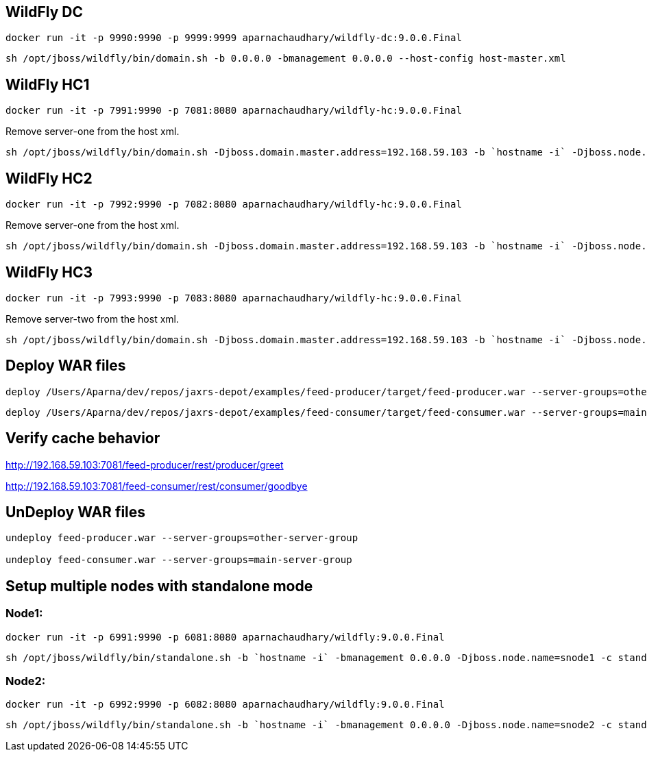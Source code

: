 == WildFly DC

[source,bash]
-------------
docker run -it -p 9990:9990 -p 9999:9999 aparnachaudhary/wildfly-dc:9.0.0.Final
-------------

[source,bash]
-------------
sh /opt/jboss/wildfly/bin/domain.sh -b 0.0.0.0 -bmanagement 0.0.0.0 --host-config host-master.xml
-------------

== WildFly HC1

[source,bash]
-------------
docker run -it -p 7991:9990 -p 7081:8080 aparnachaudhary/wildfly-hc:9.0.0.Final
-------------

Remove server-one from the host xml.

[source,bash]
-------------
sh /opt/jboss/wildfly/bin/domain.sh -Djboss.domain.master.address=192.168.59.103 -b `hostname -i` -Djboss.node.name=node1 -Djboss.http.port=8080 --host-config host-slave.xml
-------------

== WildFly HC2

[source,bash]
-------------
docker run -it -p 7992:9990 -p 7082:8080 aparnachaudhary/wildfly-hc:9.0.0.Final
-------------

Remove server-one from the host xml.

[source,bash]
-------------
sh /opt/jboss/wildfly/bin/domain.sh -Djboss.domain.master.address=192.168.59.103 -b `hostname -i` -Djboss.node.name=node2 -Djboss.http.port=8080 --host-config host-slave.xml
-------------

== WildFly HC3

[source,bash]
-------------
docker run -it -p 7993:9990 -p 7083:8080 aparnachaudhary/wildfly-hc:9.0.0.Final
-------------

Remove server-two from the host xml.

[source,bash]
-------------
sh /opt/jboss/wildfly/bin/domain.sh -Djboss.domain.master.address=192.168.59.103 -b `hostname -i` -Djboss.node.name=node3 -Djboss.http.port=8080 --host-config host-slave.xml
-------------


== Deploy WAR files

[source,bash]
-------------
deploy /Users/Aparna/dev/repos/jaxrs-depot/examples/feed-producer/target/feed-producer.war --server-groups=other-server-group
-------------

[source,bash]
-------------
deploy /Users/Aparna/dev/repos/jaxrs-depot/examples/feed-consumer/target/feed-consumer.war --server-groups=main-server-group
-------------

== Verify cache behavior

http://192.168.59.103:7081/feed-producer/rest/producer/greet

http://192.168.59.103:7081/feed-consumer/rest/consumer/goodbye

== UnDeploy WAR files

[source,bash]
-------------
undeploy feed-producer.war --server-groups=other-server-group

undeploy feed-consumer.war --server-groups=main-server-group
-------------


== Setup multiple nodes with standalone mode

=== Node1:

[source,bash]
-------------
docker run -it -p 6991:9990 -p 6081:8080 aparnachaudhary/wildfly:9.0.0.Final
-------------

[source,bash]
-------------
sh /opt/jboss/wildfly/bin/standalone.sh -b `hostname -i` -bmanagement 0.0.0.0 -Djboss.node.name=snode1 -c standalone-ha-jaxrs.xml
-------------

=== Node2:

[source,bash]
-------------
docker run -it -p 6992:9990 -p 6082:8080 aparnachaudhary/wildfly:9.0.0.Final
-------------

[source,bash]
-------------
sh /opt/jboss/wildfly/bin/standalone.sh -b `hostname -i` -bmanagement 0.0.0.0 -Djboss.node.name=snode2 -c standalone-ha-jaxrs.xml
-------------
